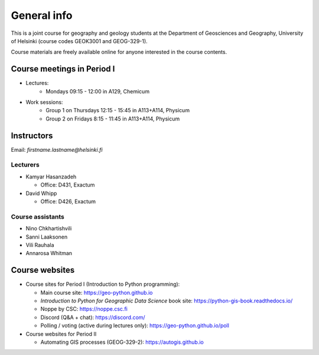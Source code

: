 General info
============

This is a joint course for geography and geology students at the Department of Geosciences and Geography, University of Helsinki (course codes GEOK3001 and GEOG-329-1).

Course materials are freely available online for anyone interested in the course contents.

Course meetings in Period I
---------------------------

- Lectures:
   - Mondays 09:15 - 12:00 in A129, Chemicum 
- Work sessions:
   - Group 1 on Thursdays 12:15 - 15:45 in A113+A114, Physicum
   - Group 2 on Fridays 8:15 - 11:45 in A113+A114, Physicum

Instructors
-----------

Email: *firstname.lastname@helsinki.fi*

Lecturers
~~~~~~~~~

- Kamyar Hasanzadeh

  - Office: D431, Exactum

- David Whipp

  - Office: D426, Exactum

Course assistants
~~~~~~~~~~~~~~~~~

- Nino Chkhartishvili
- Sanni Laaksonen
- Vili Rauhala
- Annarosa Whitman

Course websites
---------------

- Course sites for Period I (Introduction to Python programming):

  - Main course site: `<https://geo-python.github.io>`_
  - *Introduction to Python for Geographic Data Science* book site: `<https://python-gis-book.readthedocs.io/>`_
  - Noppe by CSC: `<https://noppe.csc.fi>`_
  - Discord (Q&A + chat): `<https://discord.com/>`_
  - Polling / voting (active during lectures only): `<https://geo-python.github.io/poll>`_

- Course websites for Period II

  - Automating GIS processes (GEOG-329-2): `<https://autogis.github.io>`_
